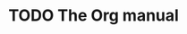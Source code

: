 ﻿
* TODO The Org manual
SCHEDULED: <2015-08-14 周五 .+1d/3d>
  :LOGBOOK:
  - State "DONE"       from "TODO"       [2015-08-13 周四 11:47] \\
    增加 easy-template 列表以及 Org 个人配置
  - State "DONE"       from "TODO"       [2015-07-11 周六 11:01] \\
    11 Markup for rich export DONE
  - State "DONE"       from "TODO"       [2015-06-26 五 10:30] \\
    11.1 Structural markup elements,update '2.7 Plain lists' and '2.10 Footnotes'
  - State "DONE"       from "TODO"       [2015-06-25 四 09:57] \\
    10 Agenda views DONE
  - State "DONE"       from "TODO"       [2015-06-18 四 11:42] \\
    10 Agenda views - 10.4 Presentation and sorting ~ 10.5 Commands in the agenda buffer
  - State "DONE"       from "TODO"       [2015-06-17 三 15:26] \\
    10 Agenda views - 10.1 Agenda files ~ 10.3 The built-in agenda views
  - State "DONE"       from "TODO"       [2015-06-09 二 20:19] \\
    9 Capture Refile Archive DONE
  - State "DONE"       from "TODO"       [2015-06-07 日 21:27] \\
    9 Capture Refile Archive - 9.1 Capture
  - State "DONE"       from "TODO"       [2015-06-05 五 10:22] \\
    8 Dates and times DONE
  - State "DONE"       from "TODO"       [2015-05-31 日 22:05] \\
    8 Dates and times - 8.4.1 Clocking commands ~ 8.4.2 The clock table
  - State "DONE"       from "TODO"       [2015-05-30 六 13:07] \\
    8 Dates and times - 8.1 Timestamps, deadlines, and scheduling ~ 8.2 Creating timestamps
  - State "DONE"       from "TODO"       [2015-05-27 三 08:49] \\
    7 Properties and columns DONE
  - State "DONE"       from "TODO"       [2015-05-25 一 19:36] \\
    7 Properties and columns - 7.1 Property syntax ~ 7.4 Property Inheritance
  - State "DONE"       from "TODO"       [2015-05-21 四 08:14] \\
    6 Org Tags DONE
  - State "DONE"       from "TODO"       [2015-05-20 三 08:41] \\
    5 TODO Items DONE - 5.4 Prioritiesp ~ 5.6 Checkboxes
  - State "DONE"       from "TODO"       [2015-05-18 一 10:03] \\
    5 TODO Items - 5.3 Progress logging
  :END:
  :PROPERTIES:
  :LOGGING: DONE(@) logrepeat
  :STYLE:    habit
  :LAST_REPEAT: [2015-08-13 周四 11:47]
  :END:
